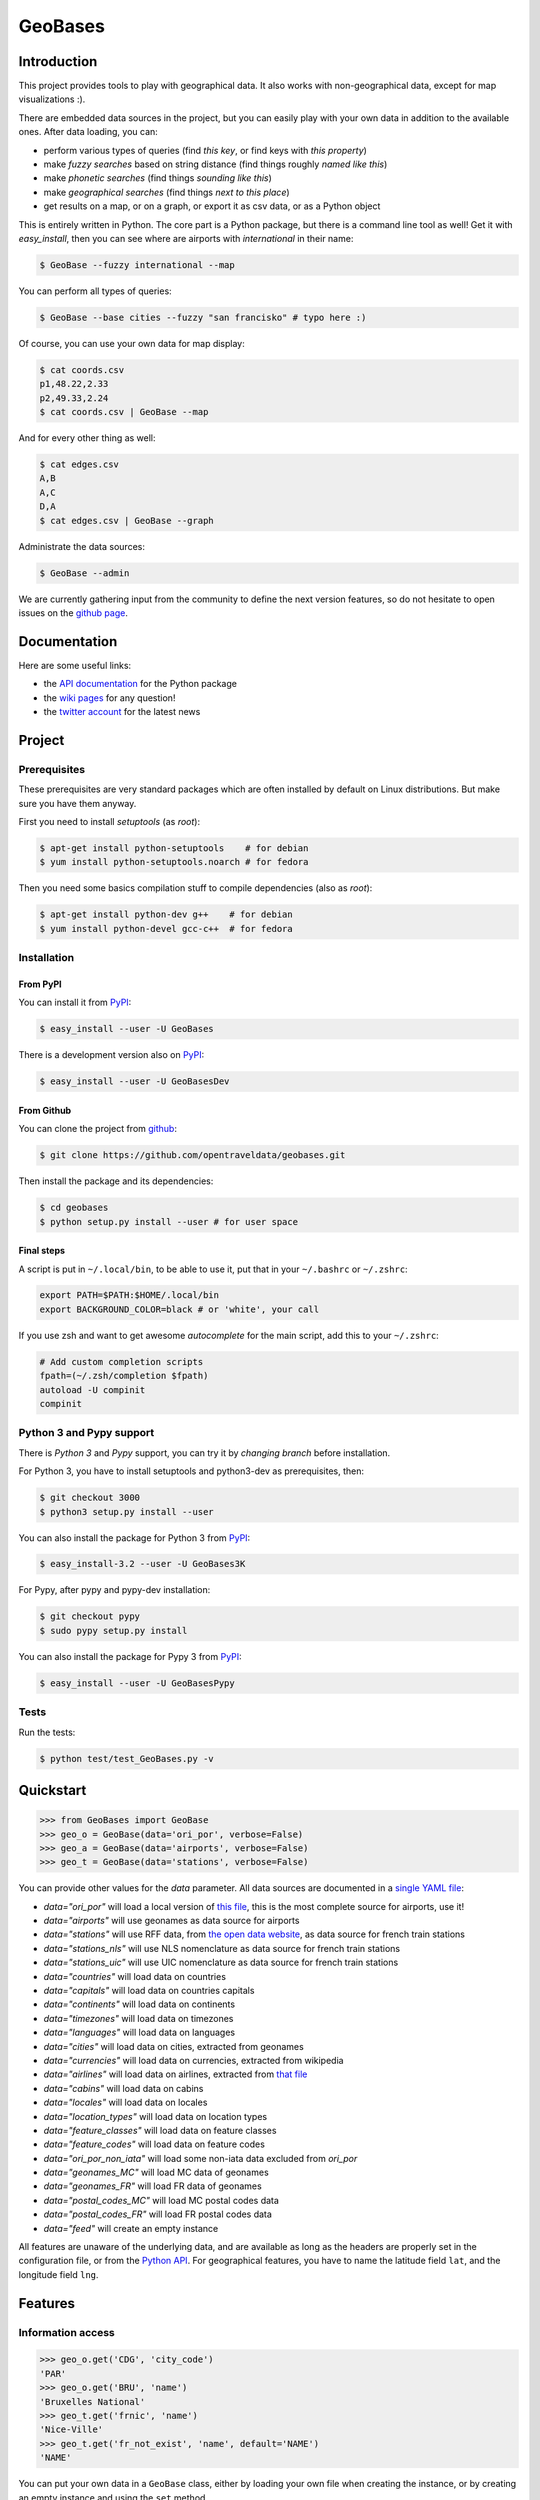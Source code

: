 GeoBases |travis|_
==================

.. _travis : https://travis-ci.org/opentraveldata/geobases
.. |travis| image:: https://api.travis-ci.org/opentraveldata/geobases.png?branch=public


Introduction
------------

This project provides tools to play with geographical
data. It also works with non-geographical data, except for map visualizations :).

There are embedded data sources in the project,
but you can easily play with your own data in addition to the available ones.
After data loading, you can:

-  perform various types of queries (find *this key*, or find keys with *this property*)
-  make *fuzzy searches* based on string distance (find things roughly *named like this*)
-  make *phonetic searches* (find things *sounding like this*)
-  make *geographical searches* (find things *next to this place*)
-  get results on a map, or on a graph, or export it as csv data, or as a Python object

This is entirely written in Python. The core part is a Python package,
but there is a command line tool as well! Get it with *easy_install*,
then you can see where are airports with *international* in their name:

.. code-block:: bash

 $ GeoBase --fuzzy international --map

.. figure:: https://raw.github.com/opentraveldata/geobases/public/examples/GeoBases-map-points.png
   :align: center

You can perform all types of queries:

.. code-block:: bash

 $ GeoBase --base cities --fuzzy "san francisko" # typo here :)

Of course, you can use your own data for map display:

.. code-block:: bash

 $ cat coords.csv
 p1,48.22,2.33
 p2,49.33,2.24
 $ cat coords.csv | GeoBase --map

And for every other thing as well:

.. code-block:: bash

 $ cat edges.csv
 A,B
 A,C
 D,A
 $ cat edges.csv | GeoBase --graph

.. figure:: https://raw.github.com/opentraveldata/geobases/public/examples/GeoBases-graph.png
   :align: center

Administrate the data sources:

.. code-block:: bash

 $ GeoBase --admin

We are currently gathering input from the community to define the next version features, so do not hesitate to open issues on the `github page <https://github.com/opentraveldata/geobases>`_.

Documentation
-------------

Here are some useful links:

- the `API documentation <https://geobases.readthedocs.org>`_ for the Python package
- the `wiki pages <https://github.com/opentraveldata/geobases/wiki/_pages>`_ for any question!
- the `twitter account <https://twitter.com/geobasesdev>`_ for the latest news

Project
-------

Prerequisites
~~~~~~~~~~~~~

These prerequisites are very standard packages which are often installed
by default on Linux distributions. But make sure you have them anyway.

First you need to install *setuptools* (as *root*):

.. code-block:: bash

 $ apt-get install python-setuptools    # for debian
 $ yum install python-setuptools.noarch # for fedora

Then you need some basics compilation stuff to compile dependencies (also as *root*):

.. code-block:: bash

 $ apt-get install python-dev g++    # for debian
 $ yum install python-devel gcc-c++  # for fedora

Installation
~~~~~~~~~~~~

From PyPI
#########

You can install it from `PyPI <https://crate.io/packages/GeoBases>`_:

.. code-block:: bash

 $ easy_install --user -U GeoBases

There is a development version also on `PyPI <https://crate.io/packages/GeoBasesDev>`_:

.. code-block:: bash

 $ easy_install --user -U GeoBasesDev

From Github
###########

You can clone the project from
`github <https://github.com/opentraveldata/geobases.git>`_:

.. code-block:: bash

 $ git clone https://github.com/opentraveldata/geobases.git

Then install the package and its dependencies:

.. code-block:: bash

 $ cd geobases
 $ python setup.py install --user # for user space

Final steps
###########

A script is put in ``~/.local/bin``, to be able to use it, put
that in your ``~/.bashrc`` or ``~/.zshrc``:

.. code-block:: bash

 export PATH=$PATH:$HOME/.local/bin
 export BACKGROUND_COLOR=black # or 'white', your call

If you use zsh and want to get awesome *autocomplete* for the main script, add this to
your ``~/.zshrc``:

.. code-block:: bash

 # Add custom completion scripts
 fpath=(~/.zsh/completion $fpath)
 autoload -U compinit
 compinit


Python 3 and Pypy support
~~~~~~~~~~~~~~~~~~~~~~~~~

There is *Python 3* and *Pypy* support, you can try it
by *changing branch* before installation.

For Python 3, you have to install setuptools and python3-dev as prerequisites, then:

.. code-block:: bash

 $ git checkout 3000
 $ python3 setup.py install --user

You can also install the package for Python 3 from `PyPI <https://crate.io/packages/GeoBases3K>`_:

.. code-block:: bash

 $ easy_install-3.2 --user -U GeoBases3K

For Pypy, after pypy and pypy-dev installation:

.. code-block:: bash

 $ git checkout pypy
 $ sudo pypy setup.py install

You can also install the package for Pypy 3 from `PyPI <https://crate.io/packages/GeoBasesPypy>`_:

.. code-block:: bash

 $ easy_install --user -U GeoBasesPypy

Tests
~~~~~

Run the tests:

.. code-block:: bash

 $ python test/test_GeoBases.py -v

Quickstart
----------

.. code-block:: python

 >>> from GeoBases import GeoBase
 >>> geo_o = GeoBase(data='ori_por', verbose=False)
 >>> geo_a = GeoBase(data='airports', verbose=False)
 >>> geo_t = GeoBase(data='stations', verbose=False)

You can provide other values for the *data* parameter.
All data sources are documented in a `single YAML file <https://github.com/opentraveldata/geobases/blob/public/GeoBases/DataSources/Sources.yaml>`_:

-  *data="ori\_por"* will load a local version of
   `this file <https://github.com/opentraveldata/optd/raw/trunk/refdata/ORI/ori_por_public.csv>`_,
   this is the most complete source for airports, use it!
-  *data="airports"* will use geonames as data source for airports
-  *data="stations"* will use RFF data, from `the open data
   website <http://www.data.gouv.fr>`_, as data source for french train
   stations
-  *data="stations\_nls"* will use NLS nomenclature as data source for
   french train stations
-  *data="stations\_uic"* will use UIC nomenclature as data source for
   french train stations
-  *data="countries"* will load data on countries
-  *data="capitals"* will load data on countries capitals
-  *data="continents"* will load data on continents
-  *data="timezones"* will load data on timezones
-  *data="languages"* will load data on languages
-  *data="cities"* will load data on cities, extracted from geonames
-  *data="currencies"* will load data on currencies, extracted from
   wikipedia
-  *data="airlines"* will load data on airlines, extracted from
   `that file <https://raw.github.com/opentraveldata/optd/trunk/refdata/ORI/ori_airlines.csv>`_
-  *data="cabins"* will load data on cabins
-  *data="locales"* will load data on locales
-  *data="location\_types"* will load data on location types
-  *data="feature\_classes"* will load data on feature classes
-  *data="feature\_codes"* will load data on feature codes
-  *data="ori\_por\_non\_iata"* will load some non-iata data excluded
   from *ori\_por*
-  *data="geonames\_MC"* will load MC data of geonames
-  *data="geonames\_FR"* will load FR data of geonames
-  *data="postal\_codes\_MC"* will load MC postal codes data
-  *data="postal\_codes\_FR"* will load FR postal codes data
-  *data="feed"* will create an empty instance

All features are unaware of the underlying data, and are available as long as
the headers are properly set in the configuration file, or from the `Python API <https://geobases.readthedocs.org>`_.
For geographical features, you have to name the latitude field ``lat``, and the
longitude field ``lng``.

Features
--------

Information access
~~~~~~~~~~~~~~~~~~

.. code-block:: python

 >>> geo_o.get('CDG', 'city_code')
 'PAR'
 >>> geo_o.get('BRU', 'name')
 'Bruxelles National'
 >>> geo_t.get('frnic', 'name')
 'Nice-Ville'
 >>> geo_t.get('fr_not_exist', 'name', default='NAME')
 'NAME'

You can put your own data in a ``GeoBase`` class, either by loading
your own file when creating the instance, or by creating an empty instance
and using the ``set`` method.

Find things with properties
~~~~~~~~~~~~~~~~~~~~~~~~~~~

.. code-block:: python

 >>> conditions = [('city_code', 'PAR'), ('location_type', 'H')]
 >>> list(geo_o.findWith(conditions, mode='and'))
 [(2, 'JDP'), (2, 'JPU')]
 >>>
 >>> conditions = [('city_code', 'PAR'), ('city_code', 'LON')]
 >>> len(list(geo_o.findWith(conditions, mode='or')))
 36

Distance computation
~~~~~~~~~~~~~~~~~~~~

.. code-block:: python

 >>> geo_o.distance('CDG', 'NCE')
 694.5162...

Find things near a geocode
~~~~~~~~~~~~~~~~~~~~~~~~~~

.. code-block:: python

 >>> # Paris, airports <= 40km
 >>> [k for _, k in sorted(geo_a.findNearPoint((48.84, 2.367), 40))]
 ['ORY', 'LBG', 'TNF', 'CDG']
 >>>
 >>> # Nice, stations <= 4km
 >>> iterable = geo_t.findNearPoint((43.70, 7.26), 4)
 >>> [geo_t.get(k, 'name') for _, k in iterable]
 ['Nice-Ville', 'Nice-St-Roch', 'Nice-Riquier']

Find things near another thing
~~~~~~~~~~~~~~~~~~~~~~~~~~~~~~

.. code-block:: python

 >>> sorted(geo_a.findNearKey('ORY', 50)) # Orly, airports <= 50km
 [(0.0, 'ORY'), (18.8..., 'TNF'), (27.8..., 'LBG'), (34.8..., 'CDG')]
 >>>
 >>> sorted(geo_t.findNearKey('frnic', 3)) # Nice station, <= 3km
 [(0.0, 'frnic'), (2.2..., 'fr4342'), (2.3..., 'fr5737')]

Find closest things from a geocode
~~~~~~~~~~~~~~~~~~~~~~~~~~~~~~~~~~

.. code-block:: python

 >>> list(geo_a.findClosestFromPoint((43.70, 7.26))) # Nice
 [(5.82..., 'NCE')]
 >>>
 >>> list(geo_a.findClosestFromPoint((43.70, 7.26), N=3)) # Nice
 [(5.82..., 'NCE'), (30.28..., 'CEQ'), (79.71..., 'ALL')]

Approximate name matching
~~~~~~~~~~~~~~~~~~~~~~~~~

.. code-block:: python

 >>> geo_t.fuzzyFind('Marseille Charles', 'name')[0]
 (0.8..., 'frmsc')
 >>> geo_a.fuzzyFind('paris de gaulle', 'name')[0]
 (0.78..., 'CDG')

Map display
~~~~~~~~~~~

.. code-block:: python

 >>> geo_t.visualize()
 * Added lines for duplicates linking, total 0
 > Affecting category None     to color blue    | volume 3190
 <BLANKLINE>
 * Now you may use your browser to visualize:
 example_map.html example_table.html
 <BLANKLINE>
 * If you want to clean the temporary files:
 rm example_map.json ...
 <BLANKLINE>
 (['map', 'table'], (['example_map.html', 'example_table.html'], ['example_map.json', ...]))

.. figure:: https://raw.github.com/opentraveldata/geobases/public/examples/GeoBases-map-circles.png
   :align: center


Standalone script
-----------------

Installation of the package will also deploy a standalone script named ``GeoBase``:

.. code-block:: bash

 $ GeoBase ORY CDG              # query on the keys ORY and CDG
 $ GeoBase --closest CDG        # closest from CDG
 $ GeoBase --near LIG           # near LIG
 $ GeoBase --fuzzy marseille    # fuzzy search on 'marseille'
 $ GeoBase --admin              # to administrate data sources
 $ GeoBase --ask                # interactive learning mode
 $ GeoBase --help               # your best friend

.. figure:: https://raw.github.com/opentraveldata/geobases/public/examples/GeoBases-CLI.png
   :align: center

In the previous picture, you have an overview of the command line verbose display.
Three displays are available for the command line tool:

-  the verbose display
-  the csv display with ``--quiet``
-  the map display with ``--map``
-  the graph display with ``--graph``

With the verbose display, entries are displayed on each column,
and the available fields on each line. Fields starting with ``__`` like ``__field__`` are
special. This means they were added during data loading:

-  ``__key__`` is the field containing the *id* of the entry. Ids are defined with a list of fields
   in the configuration file.
-  ``__dup__`` is the field containing a list of duplicated keys. Indeed there is mechanism
   handling duplicated keys by default, which creates new keys if the key already exists in the
   ``GeoBase``.
-  ``__par__`` is the field containing the parent key if the key is duplicated.
-  ``__lno__`` is the field containing the line number during loading.
-  ``__gar__`` is the field containing the data which was not loaded on the line (this can be because
   the line was not well formatted, or because there were missing headers).

More examples here, for example how to do a search on a field, like admin\_code (``B8`` is french riviera):

.. code-block:: bash

 $ GeoBase -E adm1_code -e B8

Same with csv output (customized with ``--show``):

.. code-block:: bash

 $ GeoBase -E adm1_code -e B8 --quiet --show __ref__ iata_code  name

Add a fuzzy search:

.. code-block:: bash

 $ GeoBase -E adm1_code -e B8 --fuzzy sur mer

All heliports under 200 km from Paris:

.. code-block:: bash

 $ GeoBase --near PAR -N 200 -E location_type -e 'H'

50 train stations closest to a specific geocode:

.. code-block:: bash

 $ GeoBase -E location_type -e R --closest '48.853, 2.348' -C 50

Countries with non-empty postal code regex:

.. code-block:: bash

 $ GeoBase -b countries -E postal_code_regex -e '' --reverse --quiet

Reading data input on stdin:

.. code-block:: bash

 $ echo -e 'ORY^Orly\nCDG^Charles' | GeoBase

Display on map:

.. code-block:: bash

 $ GeoBase -b stations --map

Marker-less map for a specific GMT offset:

.. code-block:: bash

 $ GeoBase -E gmt_offset -e 1.0 --map -M _ _ country_code  __none__

Display your data on a map:

.. code-block:: bash

 $ cat coords.csv
 p1,48.22,2.33
 p2,49.33,2.24
 $ cat coords.csv | GeoBase --map

Display your data on a graph:

.. code-block:: bash

 $ cat edges.csv
 A,B
 A,C
 D,A
 $ cat edges.csv | GeoBase --graph


Packaging
---------

The ``MANIFEST.in`` file is used to determine which files will be
included in a source distribution.
``package_data`` directive in ``setup.py`` file is about which file will
be exported in site-package after installation.
So you really need both if you want to produce installable packages like
rpms or zip which can be installed afterwards.

You will also find a `Rakefile <http://rake.rubyforge.org/>`_ at the
root of the project. This can be used to build and deploy the packages.
Deployment can be done using webdav, and the Rakefile expects ``nd`` to be
installed (this is a webdav client).
To install ``nd``, fetch the `sources <http://www.gohome.org/nd/>`_ and compile them.

Virtualenv still has some bugs on 64 bits systems, if you are using such a system,
you absolutely need to upgrade to the very last unreleased version of
virtualenv, before executing rake:

.. code-block:: bash

 $ pip uninstall virtualenv
 $ pip install https://github.com/pypa/virtualenv/tarball/develop

